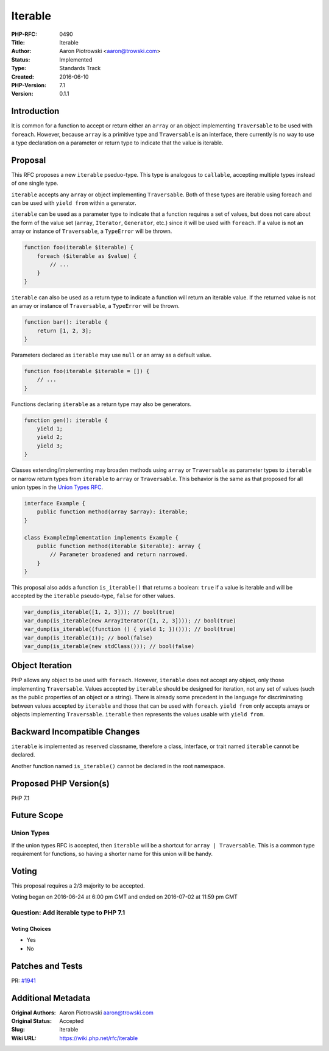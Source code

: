 Iterable
========

:PHP-RFC: 0490
:Title: Iterable
:Author: Aaron Piotrowski <aaron@trowski.com>
:Status: Implemented
:Type: Standards Track
:Created: 2016-06-10
:PHP-Version: 7.1
:Version: 0.1.1

Introduction
------------

It is common for a function to accept or return either an ``array`` or
an object implementing ``Traversable`` to be used with ``foreach``.
However, because ``array`` is a primitive type and ``Traversable`` is an
interface, there currently is no way to use a type declaration on a
parameter or return type to indicate that the value is iterable.

Proposal
--------

This RFC proposes a new ``iterable`` pseduo-type. This type is analogous
to ``callable``, accepting multiple types instead of one single type.

``iterable`` accepts any ``array`` or object implementing
``Traversable``. Both of these types are iterable using foreach and can
be used with ``yield from`` within a generator.

``iterable`` can be used as a parameter type to indicate that a function
requires a set of values, but does not care about the form of the value
set (``array``, ``Iterator``, ``Generator``, etc.) since it will be used
with ``foreach``. If a value is not an array or instance of
``Traversable``, a ``TypeError`` will be thrown.

.. code:: php

   function foo(iterable $iterable) {
       foreach ($iterable as $value) {
           // ...
       }
   }

``iterable`` can also be used as a return type to indicate a function
will return an iterable value. If the returned value is not an array or
instance of ``Traversable``, a ``TypeError`` will be thrown.

.. code:: php

   function bar(): iterable {
       return [1, 2, 3];
   }

Parameters declared as ``iterable`` may use ``null`` or an array as a
default value.

.. code:: php

   function foo(iterable $iterable = []) {
       // ...
   }

Functions declaring ``iterable`` as a return type may also be
generators.

.. code:: php

   function gen(): iterable {
       yield 1;
       yield 2;
       yield 3;
   }

Classes extending/implementing may broaden methods using ``array`` or
``Traversable`` as parameter types to ``iterable`` or narrow return
types from ``iterable`` to ``array`` or ``Traversable``. This behavior
is the same as that proposed for all union types in the `Union Types
RFC <union_types>`__.

.. code:: php

   interface Example {
       public function method(array $array): iterable;
   }

   class ExampleImplementation implements Example {
       public function method(iterable $iterable): array {
           // Parameter broadened and return narrowed.
       }
   }

This proposal also adds a function ``is_iterable()`` that returns a
boolean: ``true`` if a value is iterable and will be accepted by the
``iterable`` pseudo-type, ``false`` for other values.

.. code:: php

   var_dump(is_iterable([1, 2, 3])); // bool(true)
   var_dump(is_iterable(new ArrayIterator([1, 2, 3]))); // bool(true)
   var_dump(is_iterable((function () { yield 1; })())); // bool(true)
   var_dump(is_iterable(1)); // bool(false)
   var_dump(is_iterable(new stdClass())); // bool(false)

Object Iteration
----------------

PHP allows any object to be used with ``foreach``. However, ``iterable``
does not accept any object, only those implementing ``Traversable``.
Values accepted by ``iterable`` should be designed for iteration, not
any set of values (such as the public properties of an object or a
string). There is already some precedent in the language for
discriminating between values accepted by ``iterable`` and those that
can be used with ``foreach``. ``yield from`` only accepts arrays or
objects implementing ``Traversable``. ``iterable`` then represents the
values usable with ``yield from``.

Backward Incompatible Changes
-----------------------------

``iterable`` is implemented as reserved classname, therefore a class,
interface, or trait named ``iterable`` cannot be declared.

Another function named ``is_iterable()`` cannot be declared in the root
namespace.

Proposed PHP Version(s)
-----------------------

PHP 7.1

Future Scope
------------

Union Types
~~~~~~~~~~~

If the union types RFC is accepted, then ``iterable`` will be a shortcut
for ``array | Traversable``. This is a common type requirement for
functions, so having a shorter name for this union will be handy.

Voting
------

This proposal requires a 2/3 majority to be accepted.

Voting began on 2016-06-24 at 6:00 pm GMT and ended on 2016-07-02 at
11:59 pm GMT

Question: Add iterable type to PHP 7.1
~~~~~~~~~~~~~~~~~~~~~~~~~~~~~~~~~~~~~~

Voting Choices
^^^^^^^^^^^^^^

-  Yes
-  No

Patches and Tests
-----------------

PR: `#1941 <https://github.com/php/php-src/pull/1941>`__

Additional Metadata
-------------------

:Original Authors: Aaron Piotrowski aaron@trowski.com
:Original Status: Accepted
:Slug: iterable
:Wiki URL: https://wiki.php.net/rfc/iterable
